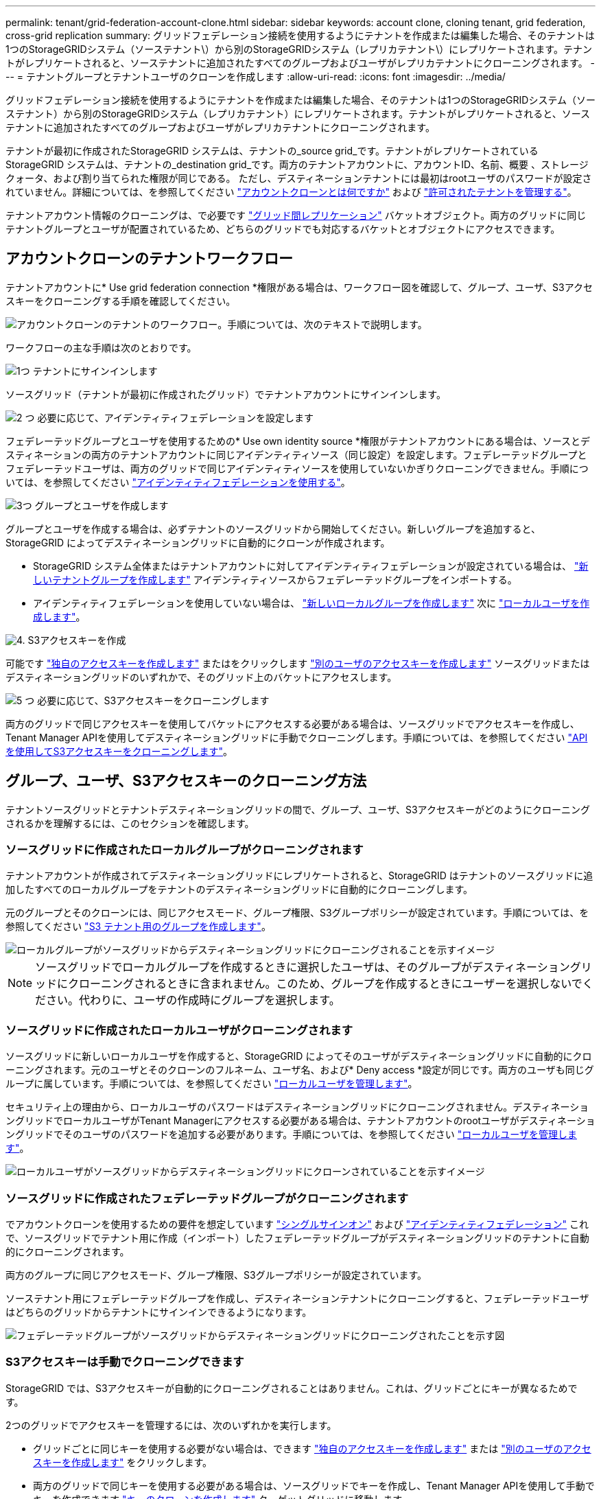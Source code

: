 ---
permalink: tenant/grid-federation-account-clone.html 
sidebar: sidebar 
keywords: account clone, cloning tenant, grid federation, cross-grid replication 
summary: グリッドフェデレーション接続を使用するようにテナントを作成または編集した場合、そのテナントは1つのStorageGRIDシステム（ソーステナント\）から別のStorageGRIDシステム（レプリカテナント\）にレプリケートされます。テナントがレプリケートされると、ソーステナントに追加されたすべてのグループおよびユーザがレプリカテナントにクローニングされます。 
---
= テナントグループとテナントユーザのクローンを作成します
:allow-uri-read: 
:icons: font
:imagesdir: ../media/


[role="lead"]
グリッドフェデレーション接続を使用するようにテナントを作成または編集した場合、そのテナントは1つのStorageGRIDシステム（ソーステナント）から別のStorageGRIDシステム（レプリカテナント）にレプリケートされます。テナントがレプリケートされると、ソーステナントに追加されたすべてのグループおよびユーザがレプリカテナントにクローニングされます。

テナントが最初に作成されたStorageGRID システムは、テナントの_source grid_です。テナントがレプリケートされているStorageGRID システムは、テナントの_destination grid_です。両方のテナントアカウントに、アカウントID、名前、概要 、ストレージクォータ、および割り当てられた権限が同じである。 ただし、デスティネーションテナントには最初はrootユーザのパスワードが設定されていません。詳細については、を参照してください link:../admin/grid-federation-what-is-account-clone.html["アカウントクローンとは何ですか"] および link:../admin/grid-federation-manage-tenants.html["許可されたテナントを管理する"]。

テナントアカウント情報のクローニングは、で必要です link:../admin/grid-federation-what-is-cross-grid-replication.html["グリッド間レプリケーション"] バケットオブジェクト。両方のグリッドに同じテナントグループとユーザが配置されているため、どちらのグリッドでも対応するバケットとオブジェクトにアクセスできます。



== アカウントクローンのテナントワークフロー

テナントアカウントに* Use grid federation connection *権限がある場合は、ワークフロー図を確認して、グループ、ユーザ、S3アクセスキーをクローニングする手順を確認してください。

image::../media/grid-federation-account-clone-workflow-tm.png[アカウントクローンのテナントのワークフロー。手順については、次のテキストで説明します。]

ワークフローの主な手順は次のとおりです。

.image:https://raw.githubusercontent.com/NetAppDocs/common/main/media/number-1.png["1つ"] テナントにサインインします
[role="quick-margin-para"]
ソースグリッド（テナントが最初に作成されたグリッド）でテナントアカウントにサインインします。

.image:https://raw.githubusercontent.com/NetAppDocs/common/main/media/number-2.png["2 つ"] 必要に応じて、アイデンティティフェデレーションを設定します
[role="quick-margin-para"]
フェデレーテッドグループとユーザを使用するための* Use own identity source *権限がテナントアカウントにある場合は、ソースとデスティネーションの両方のテナントアカウントに同じアイデンティティソース（同じ設定）を設定します。フェデレーテッドグループとフェデレーテッドユーザは、両方のグリッドで同じアイデンティティソースを使用していないかぎりクローニングできません。手順については、を参照してください link:using-identity-federation.html["アイデンティティフェデレーションを使用する"]。

.image:https://raw.githubusercontent.com/NetAppDocs/common/main/media/number-3.png["3つ"] グループとユーザを作成します
[role="quick-margin-para"]
グループとユーザを作成する場合は、必ずテナントのソースグリッドから開始してください。新しいグループを追加すると、StorageGRID によってデスティネーショングリッドに自動的にクローンが作成されます。

[role="quick-margin-list"]
* StorageGRID システム全体またはテナントアカウントに対してアイデンティティフェデレーションが設定されている場合は、 link:creating-groups-for-s3-tenant.html["新しいテナントグループを作成します"] アイデンティティソースからフェデレーテッドグループをインポートする。


[role="quick-margin-list"]
* アイデンティティフェデレーションを使用していない場合は、  link:creating-groups-for-s3-tenant.html["新しいローカルグループを作成します"] 次に link:managing-local-users.html["ローカルユーザを作成します"]。


.image:https://raw.githubusercontent.com/NetAppDocs/common/main/media/number-4.png["4."] S3アクセスキーを作成
[role="quick-margin-para"]
可能です link:creating-your-own-s3-access-keys.html["独自のアクセスキーを作成します"] またはをクリックします link:creating-another-users-s3-access-keys.html["別のユーザのアクセスキーを作成します"] ソースグリッドまたはデスティネーショングリッドのいずれかで、そのグリッド上のバケットにアクセスします。

.image:https://raw.githubusercontent.com/NetAppDocs/common/main/media/number-5.png["5 つ"] 必要に応じて、S3アクセスキーをクローニングします
[role="quick-margin-para"]
両方のグリッドで同じアクセスキーを使用してバケットにアクセスする必要がある場合は、ソースグリッドでアクセスキーを作成し、Tenant Manager APIを使用してデスティネーショングリッドに手動でクローニングします。手順については、を参照してください link:../tenant/grid-federation-clone-keys-with-api.html["APIを使用してS3アクセスキーをクローニングします"]。



== グループ、ユーザ、S3アクセスキーのクローニング方法

テナントソースグリッドとテナントデスティネーショングリッドの間で、グループ、ユーザ、S3アクセスキーがどのようにクローニングされるかを理解するには、このセクションを確認します。



=== ソースグリッドに作成されたローカルグループがクローニングされます

テナントアカウントが作成されてデスティネーショングリッドにレプリケートされると、StorageGRID はテナントのソースグリッドに追加したすべてのローカルグループをテナントのデスティネーショングリッドに自動的にクローニングします。

元のグループとそのクローンには、同じアクセスモード、グループ権限、S3グループポリシーが設定されています。手順については、を参照してください link:creating-groups-for-s3-tenant.html["S3 テナント用のグループを作成します"]。

image::../media/grid-federation-account-clone.png[ローカルグループがソースグリッドからデスティネーショングリッドにクローニングされることを示すイメージ]


NOTE: ソースグリッドでローカルグループを作成するときに選択したユーザは、そのグループがデスティネーショングリッドにクローニングされるときに含まれません。このため、グループを作成するときにユーザーを選択しないでください。代わりに、ユーザの作成時にグループを選択します。



=== ソースグリッドに作成されたローカルユーザがクローニングされます

ソースグリッドに新しいローカルユーザを作成すると、StorageGRID によってそのユーザがデスティネーショングリッドに自動的にクローニングされます。元のユーザとそのクローンのフルネーム、ユーザ名、および* Deny access *設定が同じです。両方のユーザも同じグループに属しています。手順については、を参照してください link:managing-local-users.html["ローカルユーザを管理します"]。

セキュリティ上の理由から、ローカルユーザのパスワードはデスティネーショングリッドにクローニングされません。デスティネーショングリッドでローカルユーザがTenant Managerにアクセスする必要がある場合は、テナントアカウントのrootユーザがデスティネーショングリッドでそのユーザのパスワードを追加する必要があります。手順については、を参照してください link:managing-local-users.html["ローカルユーザを管理します"]。

image::../media/grid-federation-local-user-clone.png[ローカルユーザがソースグリッドからデスティネーショングリッドにクローンされていることを示すイメージ]



=== ソースグリッドに作成されたフェデレーテッドグループがクローニングされます

でアカウントクローンを使用するための要件を想定しています link:../admin/grid-federation-what-is-account-clone.html#account-clone-sso["シングルサインオン"] および link:../admin/grid-federation-what-is-account-clone.html#account-clone-identity-federation["アイデンティティフェデレーション"] これで、ソースグリッドでテナント用に作成（インポート）したフェデレーテッドグループがデスティネーショングリッドのテナントに自動的にクローニングされます。

両方のグループに同じアクセスモード、グループ権限、S3グループポリシーが設定されています。

ソーステナント用にフェデレーテッドグループを作成し、デスティネーションテナントにクローニングすると、フェデレーテッドユーザはどちらのグリッドからテナントにサインインできるようになります。

image::../media/grid-federation-federated-group-clone.png[フェデレーテッドグループがソースグリッドからデスティネーショングリッドにクローニングされたことを示す図]



=== S3アクセスキーは手動でクローニングできます

StorageGRID では、S3アクセスキーが自動的にクローニングされることはありません。これは、グリッドごとにキーが異なるためです。

2つのグリッドでアクセスキーを管理するには、次のいずれかを実行します。

* グリッドごとに同じキーを使用する必要がない場合は、できます link:creating-your-own-s3-access-keys.html["独自のアクセスキーを作成します"] または link:creating-another-users-s3-access-keys.html["別のユーザのアクセスキーを作成します"] をクリックします。
* 両方のグリッドで同じキーを使用する必要がある場合は、ソースグリッドでキーを作成し、Tenant Manager APIを使用して手動でキーを作成できます link:../tenant/grid-federation-clone-keys-with-api.html["キーのクローンを作成します"] ターゲットグリッドに移動します。


image::../media/grid-federation-s3-access-key.png[s3アクセスキーをソースグリッドからデスティネーショングリッドにオプションでクローニングできることを示すイメージ]


NOTE: フェデレーテッドユーザのS3アクセスキーをクローニングすると、ユーザとS3アクセスキーの両方がデスティネーションテナントにクローニングされます。



=== デスティネーショングリッドに追加されたグループおよびユーザはクローンされません

クローニングは、テナントのソースグリッドからテナントのデスティネーショングリッドにのみ実行されます。テナントのデスティネーショングリッドでグループとユーザを作成またはインポートした場合、StorageGRID はこれらの項目をテナントのソースグリッドにクローニングしません。

image::../media/grid-federation-account-not-cloned.png[デスティネーショングリッドの詳細がソースグリッドにクローンされていないことを示す画像]



=== 編集または削除されたグループ、ユーザ、およびアクセスキーのクローンは作成されません

クローニングは、新しいグループおよびユーザを作成した場合にのみ実行されます。

いずれかのグリッドでグループ、ユーザ、またはアクセスキーを編集または削除した場合、変更内容はもう一方のグリッドにクローニングされません。

image::../media/grid-federation-account-clone-edit-delete.png[編集または削除された詳細が複製されていないことを示す画像]
